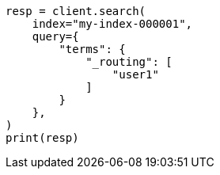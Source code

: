 // This file is autogenerated, DO NOT EDIT
// mapping/fields/routing-field.asciidoc:38

[source, python]
----
resp = client.search(
    index="my-index-000001",
    query={
        "terms": {
            "_routing": [
                "user1"
            ]
        }
    },
)
print(resp)
----
